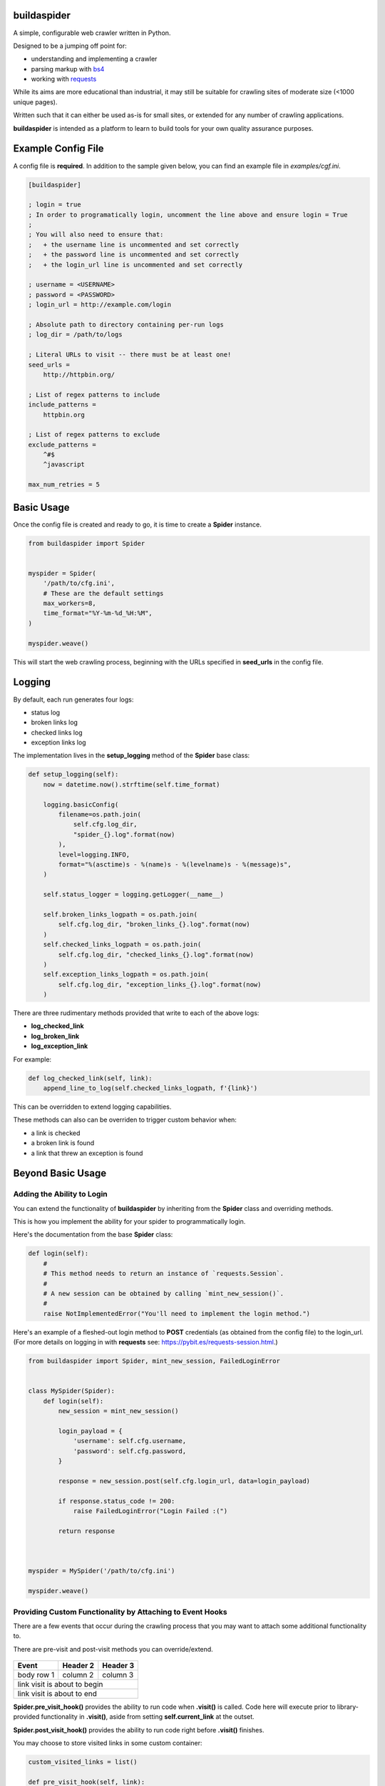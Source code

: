 ============
buildaspider
============


A simple, configurable web crawler written in Python.


Designed to be a jumping off point for:

+ understanding and implementing a crawler
+ parsing markup with `bs4 <https://www.crummy.com/software/BeautifulSoup/bs4/doc/BeautifulSoup>`_
+ working with `requests <https://requests.readthedocs.io/en/master/>`_


While its aims are more educational than industrial, it may still be suitable for crawling sites of moderate size (<1000 unique pages). 


Written such that it can either be used as-is for small sites, or extended for any number of crawling applications.


**buildaspider** is intended as a platform to learn to build tools for your own quality assurance purposes.


===================
Example Config File
===================


A config file is **required**. In addition to the sample given below, you can find an example file in `examples/cgf.ini`.


.. code-block::

    [buildaspider]

    ; login = true 
    ; In order to programatically login, uncomment the line above and ensure login = True
    ;
    ; You will also need to ensure that:
    ;   + the username line is uncommented and set correctly
    ;   + the password line is uncommented and set correctly
    ;   + the login_url line is uncommented and set correctly

    ; username = <USERNAME>
    ; password = <PASSWORD>
    ; login_url = http://example.com/login

    ; Absolute path to directory containing per-run logs
    ; log_dir = /path/to/logs

    ; Literal URLs to visit -- there must be at least one!
    seed_urls = 
        http://httpbin.org/

    ; List of regex patterns to include
    include_patterns =	
        httpbin.org

    ; List of regex patterns to exclude
    exclude_patterns =
        ^#$
        ^javascript

    max_num_retries = 5



===========
Basic Usage
===========


Once the config file is created and ready to go, it is time to create a **Spider** instance.


.. code-block:: python

    from buildaspider import Spider


    myspider = Spider(
        '/path/to/cfg.ini',
        # These are the default settings
        max_workers=8,
        time_format="%Y-%m-%d_%H:%M",
    )

    myspider.weave()


This will start the web crawling process, beginning with the URLs specified in **seed_urls** in the config file.


=======
Logging
=======


By default, each run generates four logs:


+ status log
+ broken links log
+ checked links log
+ exception links log 


The implementation lives in the  **setup_logging** method of the **Spider** base class:


.. code-block:: python


    def setup_logging(self):
        now = datetime.now().strftime(self.time_format)

        logging.basicConfig(
            filename=os.path.join(
                self.cfg.log_dir, 
                "spider_{}.log".format(now)
            ),
            level=logging.INFO,
            format="%(asctime)s - %(name)s - %(levelname)s - %(message)s",
        )

        self.status_logger = logging.getLogger(__name__)

        self.broken_links_logpath = os.path.join(
            self.cfg.log_dir, "broken_links_{}.log".format(now)
        )
        self.checked_links_logpath = os.path.join(
            self.cfg.log_dir, "checked_links_{}.log".format(now)
        )
        self.exception_links_logpath = os.path.join(
            self.cfg.log_dir, "exception_links_{}.log".format(now)
        )



There are three rudimentary methods provided that write to each of the above logs:


+ **log_checked_link**
+ **log_broken_link**
+ **log_exception_link**


For example:


.. code-block:: python

    def log_checked_link(self, link):
        append_line_to_log(self.checked_links_logpath, f'{link}')


This can be overridden to extend logging capabilities. 


These methods can also can be overriden to trigger custom behavior when:

+ a link is checked
+ a broken link is found
+ a link that threw an exception is found


==================
Beyond Basic Usage
==================

Adding the Ability to Login
---------------------------

You can extend the functionality of **buildaspider** by inheriting from the **Spider** class and overriding methods. 


This is how you implement the ability for your spider to programmatically login.


Here's the documentation from the base **Spider** class:


.. code-block:: python

    
    def login(self):
        #
        # This method needs to return an instance of `requests.Session`.
        #
        # A new session can be obtained by calling `mint_new_session()`.
        #
        raise NotImplementedError("You'll need to implement the login method.")



Here's an example of a fleshed-out login method to **POST** credentials (as obtained from the config file) to the login_url. (For more details on logging in with **requests** see: `<https://pybit.es/requests-session.html>`_.)



.. code-block:: python

    from buildaspider import Spider, mint_new_session, FailedLoginError


    class MySpider(Spider):
        def login(self):
            new_session = mint_new_session()

            login_payload = {
                'username': self.cfg.username,
                'password': self.cfg.password,
            }

            response = new_session.post(self.cfg.login_url, data=login_payload)
            
            if response.status_code != 200:
                raise FailedLoginError("Login Failed :(")

            return response
        


    myspider = MySpider('/path/to/cfg.ini')

    myspider.weave()



Providing Custom Functionality by Attaching to Event Hooks
----------------------------------------------------------

There are a few events that occur during the crawling process that you may want to attach some additional functionality to.

There are pre-visit and post-visit methods you can override/extend.


    +----------------------------------------------+-------------------------------+
    | Event 									   | Method to Override/Extend 	   |
    +==============================================+===============================+
    | link visit is about to begin 				   | **.pre_visit_hook()**         |
    +----------------------------------------------+-------------------------------+
    | link visit is about to end 				   | **.post_visit_hook()**  	   |
    +----------------------------------------------+-------------------------------+
    | marks a link as checked                      | **.log_checked_link()** 	   |
    +----------------------------------------------+-------------------------------+
    | marks a link as broken					   | **.log_broken_link()**  	   |
    +----------------------------------------------+-------------------------------+
    | marks a link as having thrown an exception   | **.log_exception_link()**	   |
    +----------------------------------------------+-------------------------------+
    | crawling is complete						   | **.cleanup()**				   |
    +----------------------------------------------+-------------------------------+




+------------+------------+-----------+
| Event      | Header 2   | Header 3  |
+============+============+===========+
| body row 1 | column 2   | column 3  |
+------------+------------+-----------+
| link visit is about to begin        |
+------------+------------+-----------+
| link visit is about to end          |
+------------+------------+-----------+



**Spider.pre_visit_hook()** provides the ability to run code when **.visit()** is called. Code here will execute prior to library-provided functionality in **.visit()**, aside from setting **self.current_link** at the outset. 


**Spider.post_visit_hook()** provides the ability to run code right before **.visit()** finishes.


You may choose to store visited links in some custom container:


.. code-block:: python


    custom_visited_links = list()
    
    def pre_visit_hook(self, link):
        # The `link` being referenced here
        # is the link about to be visited
        custom_visited_links.append(link)



**NOTE:** this provides direct access to the current **Link** object in scope. 

A safe strategy is to make a copy of the current **Link** using **deepcopy**.


.. code-block:: python



    from copy import deepcopy
    

    custom_visited_links = list()


    def pre_visit_hook(self, link):
        current_link_copy = deepcopy(link) 
        custom_visited_links.append(current_link_copy)



Extending/Overriding Pre-Defined Events 
---------------------------------------


By default, broken links are logged to the location specified by **self.broken_links_logpath**.

We can see this in the **Spider** class:


.. code-block:: python

    def log_broken_link(self, link):
        append_line_to_log(self.broken_links_logpath, f'{link} :: {link.http_code}')



What if you want to *extend* (not merely override) the functionality of **.log_broken_link()**?



.. code-block:: python

    def log_broken_link(self, link):
        super().log_broken_link(link)  
        
        # You've now retained the original functionality 
        # by running the method as defined on the parent instance

        # Perhaps now you want to: 
        #   + cache this value?
        #   + run some action(s) as a result of this event firing?
        #   + ???


====================
Additional Resources
====================


**Official Retry Documentation**

https://urllib3.readthedocs.io/en/latest/reference/urllib3.util.html#module-urllib3.util.retry


**Advanced usage of Python requests - timeouts, retries, hooks**

https://findwork.dev/blog/advanced-usage-python-requests-timeouts-retries-hooks/#retry-on-failure


**Python stdlib Logging: basicConfig**

https://docs.python.org/3.8/library/logging.html#logging.basicConfig


**BFS / FIFO Queue**

https://en.wikipedia.org/wiki/Breadth-first_search#Pseudocode


**Python: A quick introduction to the concurrent.futures module**

http://masnun.com/2016/03/29/python-a-quick-introduction-to-the-concurrent-futures-module.html


**Using Python Requests on a Page Behind a Login**

https://pybit.es/requests-session.html
